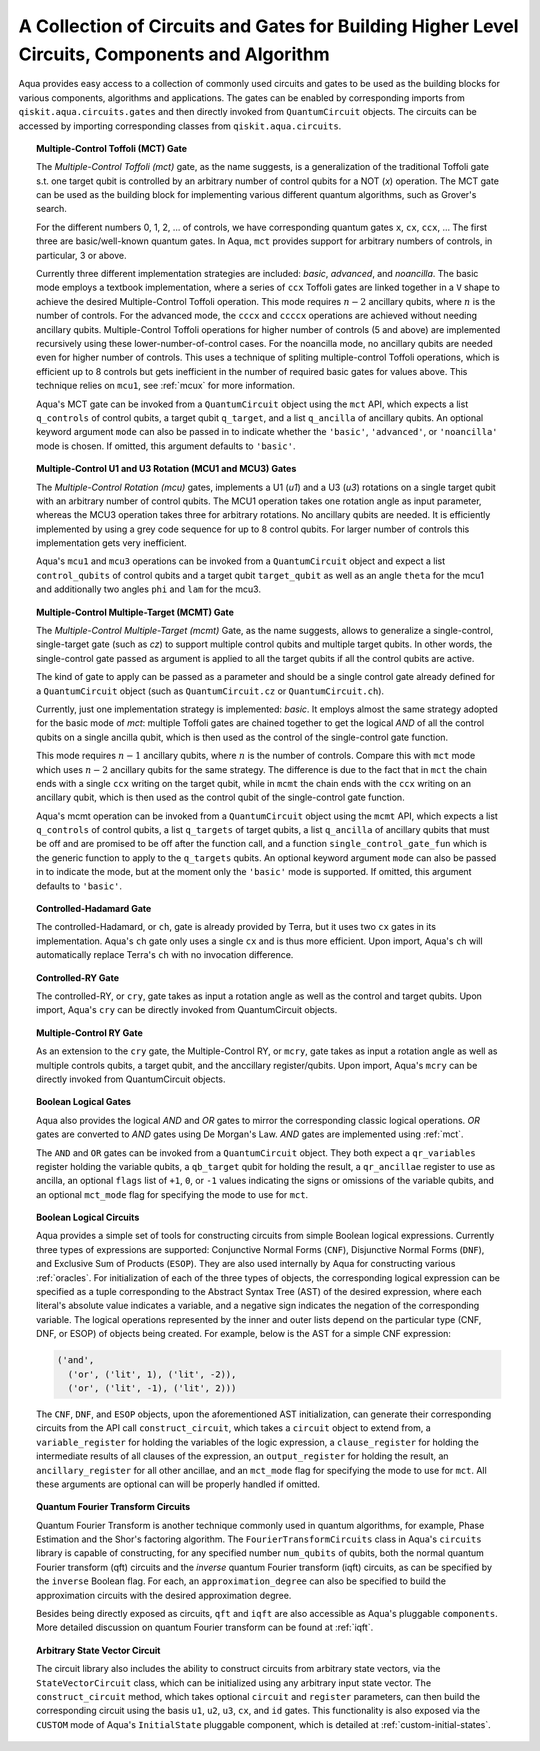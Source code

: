 .. _circuit-collection:

===============================================================================================
A Collection of Circuits and Gates for Building Higher Level Circuits, Components and Algorithm
===============================================================================================

Aqua provides easy access to a collection of commonly used circuits and gates
to be used as the building blocks for various components, algorithms and applications.
The gates can be enabled by corresponding imports from ``qiskit.aqua.circuits.gates``
and then directly invoked from ``QuantumCircuit`` objects.
The circuits can be accessed by importing corresponding classes from ``qiskit.aqua.circuits``.



.. _mct:

.. topic:: Multiple-Control Toffoli (MCT) Gate

    The *Multiple-Control Toffoli (mct)* gate, as the name suggests, is
    a generalization of the traditional Toffoli gate s.t. one target qubit is
    controlled by an arbitrary number of control qubits for a NOT (`x`) operation.
    The MCT gate can be used as the building block
    for implementing various different quantum algorithms, such as Grover's search.

    For the different numbers 0, 1, 2, … of controls, we have corresponding
    quantum gates ``x``, ``cx``, ``ccx``, ... The first three are basic/well-known
    quantum gates. In Aqua, ``mct`` provides support for arbitrary
    numbers of controls, in particular, 3 or above.

    Currently three different implementation strategies are included: *basic*,
    *advanced*, and *noancilla*. The basic mode employs a textbook
    implementation, where a series of ``ccx`` Toffoli gates are linked
    together in a ``V`` shape to achieve the desired Multiple-Control Toffoli
    operation. This mode requires :math:`n-2` ancillary qubits, where
    :math:`n` is the number of controls. For the advanced mode, the ``cccx``
    and ``ccccx`` operations are achieved without needing ancillary
    qubits. Multiple-Control Toffoli operations for higher
    number of controls (5 and above) are implemented recursively using these
    lower-number-of-control cases. For the noancilla mode, no ancillary
    qubits are needed even for higher number of controls. This uses a
    technique of spliting multiple-control Toffoli operations, which is
    efficient up to 8 controls but gets inefficient in the number of required
    basic gates for values above. This technique relies on ``mcu1``, see
    :ref:`mcux` for more information.

    Aqua's MCT gate can be invoked from a ``QuantumCircuit`` object
    using the ``mct`` API, which expects a list ``q_controls`` of control qubits,
    a target qubit ``q_target``, and a list ``q_ancilla`` of ancillary qubits.
    An optional keyword argument ``mode`` can also be passed in to indicate
    whether the ``'basic'``, ``'advanced'``, or ``'noancilla'`` mode is chosen.
    If omitted, this argument defaults to ``'basic'``.


.. _mcux:

.. topic:: Multiple-Control U1 and U3 Rotation (MCU1 and MCU3) Gates

    The *Multiple-Control Rotation (mcu)* gates, implements a U1 (`u1`)
    and a U3 (`u3`) rotations on a single target qubit with an arbitrary
    number of control qubits. The MCU1 operation takes one rotation angle
    as input parameter, whereas the MCU3 operation takes three for arbitrary
    rotations. No ancillary qubits are needed. It is efficiently implemented
    by using a grey code sequence for up to 8 control qubits. For larger
    number of controls this implementation gets very inefficient.

    Aqua's ``mcu1`` and ``mcu3`` operations can be invoked from a ``QuantumCircuit``
    object and expect a list ``control_qubits`` of control qubits and a target
    qubit ``target_qubit`` as well as an angle ``theta`` for the mcu1 and
    additionally two angles ``phi`` and ``lam`` for the mcu3.


.. _mcmt:

.. topic:: Multiple-Control Multiple-Target (MCMT) Gate

    The *Multiple-Control Multiple-Target (mcmt)* Gate, as the name suggests,
    allows to generalize a single-control, single-target gate (such as `cz`) to
    support multiple control qubits and multiple target qubits.
    In other words, the single-control gate passed as argument is applied to all
    the target qubits if all the control qubits are active.

    The kind of gate to apply can be passed as a parameter and should be a single
    control gate already defined for a ``QuantumCircuit`` object (such as
    ``QuantumCircuit.cz`` or ``QuantumCircuit.ch``).

    Currently, just one implementation strategy is implemented: *basic*. It
    employs almost the same strategy adopted for the basic mode of `mct`:
    multiple Toffoli gates are chained together to get the logical `AND` of
    all the control qubits on a single ancilla qubit, which is then used as the
    control of the single-control gate function.

    This mode requires :math:`n-1` ancillary qubits, where :math:`n` is the
    number of controls. Compare this with ``mct`` mode which uses :math:`n-2`
    ancillary qubits for the same strategy. The difference is due to the fact
    that in ``mct`` the chain ends with a single ``ccx`` writing on the target
    qubit, while in ``mcmt`` the chain ends with the ``ccx`` writing on an
    ancillary qubit, which is then used as the control qubit of the single-control
    gate function.

    Aqua's mcmt operation can be invoked from a ``QuantumCircuit`` object
    using the ``mcmt`` API, which expects a list ``q_controls`` of control qubits,
    a list ``q_targets`` of target qubits, a list ``q_ancilla`` of ancillary qubits
    that must be off and are promised to be off after the function call, and a
    function ``single_control_gate_fun`` which is the generic function to
    apply to the ``q_targets`` qubits. An optional keyword argument ``mode`` can
    also be passed in to indicate the mode, but at the moment only the ``'basic'``
    mode is supported. If omitted, this argument defaults to ``'basic'``.


.. _ch-gate:

.. topic:: Controlled-Hadamard Gate

    The controlled-Hadamard, or ``ch``, gate is already provided by Terra,
    but it uses two ``cx`` gates in its implementation.
    Aqua's ``ch`` gate only uses a single ``cx`` and is thus more efficient.
    Upon import, Aqua's ``ch`` will automatically replace Terra's ``ch`` with no invocation difference.


.. _cry-gate:

.. topic:: Controlled-RY Gate

    The controlled-RY, or ``cry``, gate takes as input a rotation angle as well as the control and target qubits.
    Upon import, Aqua's ``cry`` can be directly invoked from QuantumCircuit objects.


.. _mcry-gate:

.. topic:: Multiple-Control RY Gate

    As an extension to the ``cry`` gate, the Multiple-Control RY, or ``mcry``, gate takes as input a rotation angle
    as well as multiple controls qubits, a target qubit, and the anccillary register/qubits.
    Upon import, Aqua's ``mcry`` can be directly invoked from QuantumCircuit objects.


.. _logical-gates:

.. topic:: Boolean Logical Gates

    Aqua also provides the logical *AND* and *OR* gates to mirror the corresponding classic logical operations.
    *OR* gates are converted to *AND* gates using De Morgan's Law.
    *AND* gates are implemented using :ref:`mct`.

    The ``AND`` and ``OR`` gates can be invoked from a ``QuantumCircuit`` object.
    They both expect a ``qr_variables`` register holding the variable qubits,
    a ``qb_target`` qubit for holding the result,
    a ``qr_ancillae`` register to use as ancilla,
    an optional ``flags`` list of ``+1``, ``0``, or ``-1`` values
    indicating the signs or omissions of the variable qubits,
    and an optional ``mct_mode`` flag for specifying the mode to use for ``mct``.


.. _logical-circuits:

.. topic:: Boolean Logical Circuits

    Aqua provides a simple set of tools for constructing circuits
    from simple Boolean logical expressions.
    Currently three types of expressions are supported:
    Conjunctive Normal Forms (``CNF``), Disjunctive Normal Forms (``DNF``), and
    Exclusive Sum of Products (``ESOP``).
    They are also used internally by Aqua for constructing various :ref:`oracles`.
    For initialization of each of the three types of objects,
    the corresponding logical expression
    can be specified as a tuple corresponding to the Abstract Syntax Tree (AST)
    of the desired expression,
    where each literal's absolute value indicates a variable,
    and a negative sign indicates the negation of the corresponding variable.
    The logical operations represented by the inner and outer lists
    depend on the particular type (CNF, DNF, or ESOP) of objects being created.
    For example, below is the AST for a simple CNF expression:

    .. code:: python

      ('and',
        ('or', ('lit', 1), ('lit', -2)),
        ('or', ('lit', -1), ('lit', 2)))

    The ``CNF``, ``DNF``, and ``ESOP`` objects, upon the aforementioned AST initialization,
    can generate their corresponding circuits from the API call ``construct_circuit``,
    which takes a ``circuit`` object to extend from,
    a ``variable_register`` for holding the variables of the logic expression,
    a ``clause_register`` for holding the intermediate results of all clauses of the expression,
    an ``output_register`` for holding the result,
    an ``ancillary_register`` for all other ancillae,
    and an ``mct_mode`` flag for specifying the mode to use for ``mct``.
    All these arguments are optional can will be properly handled if omitted.


.. _fourier-transform-circuits:

.. topic:: Quantum Fourier Transform Circuits

    Quantum Fourier Transform is another technique commonly used in quantum algorithms,
    for example, Phase Estimation and the Shor's factoring algorithm.
    The ``FourierTransformCircuits`` class in Aqua's ``circuits`` library
    is capable of constructing, for any specified number ``num_qubits`` of qubits,
    both the normal quantum Fourier transform (qft) circuits
    and the *inverse* quantum Fourier transform (iqft) circuits,
    as can be specified by the ``inverse`` Boolean flag.
    For each, an ``approximation_degree`` can also be specified
    to build the approximation circuits with the desired approximation degree.

    Besides being directly exposed as circuits,
    ``qft`` and ``iqft`` are also accessible as Aqua's pluggable ``components``.
    More detailed discussion on quantum Fourier transform can be found at :ref:`iqft`.


.. _statevector_circuit:

.. topic:: Arbitrary State Vector Circuit

    The circuit library also includes the ability to construct circuits from arbitrary state vectors,
    via the ``StateVectorCircuit`` class,
    which can be initialized using any arbitrary input state vector.
    The ``construct_circuit`` method,
    which takes optional ``circuit`` and ``register`` parameters,
    can then build the corresponding circuit
    using the basis ``u1``, ``u2``, ``u3``, ``cx``, and ``id`` gates.
    This functionality is also exposed via
    the ``CUSTOM`` mode of Aqua's ``InitialState`` pluggable component,
    which is detailed at :ref:`custom-initial-states`.
